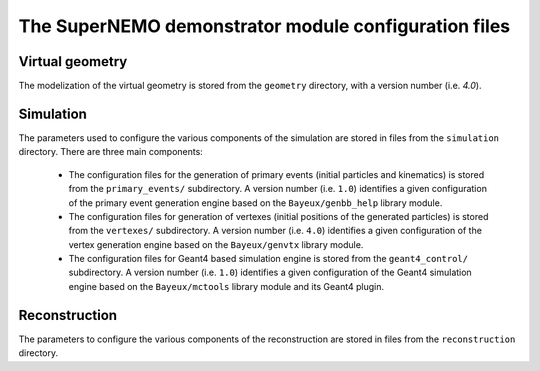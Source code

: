 The SuperNEMO demonstrator module configuration files
=====================================================


Virtual geometry
----------------

The modelization of the virtual geometry is stored
from the ``geometry`` directory, with a version number (i.e. `4.0`).

Simulation
----------

The  parameters  used  to  configure the  various  components  of  the
simulation   are    stored   in   files   from    the   ``simulation``
directory. There are three main components:

  * The  configuration  files for  the  generation  of primary  events
    (initial   particles   and   kinematics)  is   stored   from   the
    ``primary_events/`` subdirectory.  A  version number (i.e. ``1.0``)
    identifies a  given configuration of the  primary event generation
    engine based on the ``Bayeux/genbb_help`` library module.
  * The  configuration  files  for  generation  of  vertexes  (initial
    positions  of   the  generated  particles)  is   stored  from  the
    ``vertexes/``  subdirectory.   A  version  number  (i.e.   ``4.0``)
    identifies a  given configuration of the  vertex generation engine
    based on the ``Bayeux/genvtx`` library module.
  * The  configuration files  for  Geant4 based  simulation engine  is
    stored from the ``geant4_control/``  subdirectory. A version number
    (i.e.   ``1.0``) identifies  a given  configuration of  the Geant4
    simulation engine  based on the ``Bayeux/mctools``  library module
    and its Geant4 plugin.

Reconstruction
--------------

The   parameters  to   configure   the  various   components  of   the
reconstruction  are  stored  in   files  from  the  ``reconstruction``
directory.
